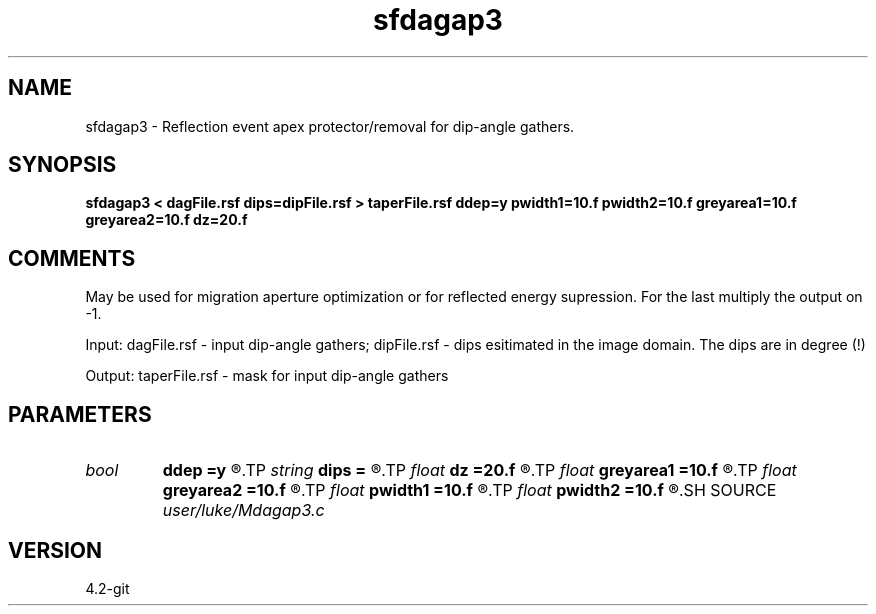 .TH sfdagap3 1  "APRIL 2023" Madagascar "Madagascar Manuals"
.SH NAME
sfdagap3 \- Reflection event apex protector/removal for dip-angle gathers.
.SH SYNOPSIS
.B sfdagap3 < dagFile.rsf dips=dipFile.rsf > taperFile.rsf ddep=y pwidth1=10.f pwidth2=10.f greyarea1=10.f greyarea2=10.f dz=20.f
.SH COMMENTS

May be used for migration aperture optimization or for reflected energy
supression. For the last multiply the output on -1.

Input:
dagFile.rsf - input dip-angle gathers;
dipFile.rsf - dips esitimated in the image domain. The dips are in degree (!)

Output:
taperFile.rsf - mask for input dip-angle gathers

.SH PARAMETERS
.PD 0
.TP
.I bool   
.B ddep
.B =y
.R  [y/n]	if y, taper depends on depth; if n, no
.TP
.I string 
.B dips
.B =
.R  	dips esitimated in the image domain (in degree) (auxiliary input file name)
.TP
.I float  
.B dz
.B =20.f
.R  	half of a migrated wave length
.TP
.I float  
.B greyarea1
.B =10.f
.R  
.TP
.I float  
.B greyarea2
.B =10.f
.R  	width of event tail taper (in degree)
.TP
.I float  
.B pwidth1
.B =10.f
.R  
.TP
.I float  
.B pwidth2
.B =10.f
.R  	protected width (in degree)
.SH SOURCE
.I user/luke/Mdagap3.c
.SH VERSION
4.2-git

